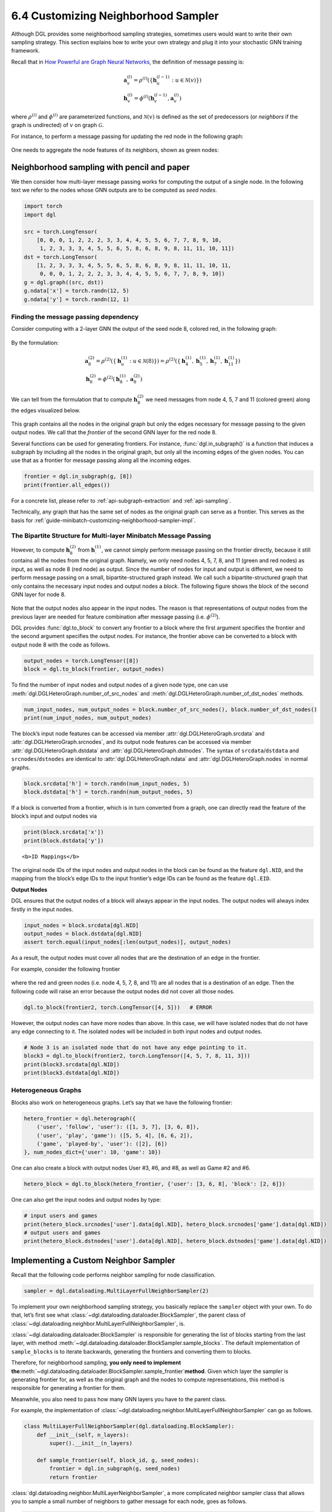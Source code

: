 .. _guide-minibatch-customizing-neighborhood-sampler:

6.4 Customizing Neighborhood Sampler
----------------------------------------------

Although DGL provides some neighborhood sampling strategies, sometimes
users would want to write their own sampling strategy. This section
explains how to write your own strategy and plug it into your stochastic
GNN training framework.

Recall that in `How Powerful are Graph Neural
Networks <https://arxiv.org/pdf/1810.00826.pdf>`__, the definition of message
passing is:

.. math::


   \begin{gathered}
     \boldsymbol{a}_v^{(l)} = \rho^{(l)} \left(
       \left\lbrace
         \boldsymbol{h}_u^{(l-1)} : u \in \mathcal{N} \left( v \right)
       \right\rbrace
     \right)
   \\
     \boldsymbol{h}_v^{(l)} = \phi^{(l)} \left(
       \boldsymbol{h}_v^{(l-1)}, \boldsymbol{a}_v^{(l)}
     \right)
   \end{gathered}

where :math:`\rho^{(l)}` and :math:`\phi^{(l)}` are parameterized
functions, and :math:`\mathcal{N}(v)` is defined as the set of
predecessors (or *neighbors* if the graph is undirected) of :math:`v` on graph
:math:`\mathcal{G}`.

For instance, to perform a message passing for updating the red node in
the following graph:

.. figure:: https://data.dgl.ai/asset/image/guide_6_4_0.png
   :alt: Imgur



One needs to aggregate the node features of its neighbors, shown as
green nodes:

.. figure:: https://data.dgl.ai/asset/image/guide_6_4_1.png
   :alt: Imgur



Neighborhood sampling with pencil and paper
~~~~~~~~~~~~~~~~~~~~~~~~~~~~~~~~~~~~~~~~~~~

We then consider how multi-layer message passing works for computing the
output of a single node. In the following text we refer to the nodes
whose GNN outputs are to be computed as *seed nodes*.

.. code:: python

    import torch
    import dgl
    
    src = torch.LongTensor(
        [0, 0, 0, 1, 2, 2, 2, 3, 3, 4, 4, 5, 5, 6, 7, 7, 8, 9, 10,
         1, 2, 3, 3, 3, 4, 5, 5, 6, 5, 8, 6, 8, 9, 8, 11, 11, 10, 11])
    dst = torch.LongTensor(
        [1, 2, 3, 3, 3, 4, 5, 5, 6, 5, 8, 6, 8, 9, 8, 11, 11, 10, 11,
         0, 0, 0, 1, 2, 2, 2, 3, 3, 4, 4, 5, 5, 6, 7, 7, 8, 9, 10])
    g = dgl.graph((src, dst))
    g.ndata['x'] = torch.randn(12, 5)
    g.ndata['y'] = torch.randn(12, 1)

Finding the message passing dependency
^^^^^^^^^^^^^^^^^^^^^^^^^^^^^^^^^^^^^^

Consider computing with a 2-layer GNN the output of the seed node 8,
colored red, in the following graph:

.. figure:: https://data.dgl.ai/asset/image/guide_6_4_2.png
   :alt: Imgur



By the formulation:

.. math::


   \begin{gathered}
     \boldsymbol{a}_8^{(2)} = \rho^{(2)} \left(
       \left\lbrace
         \boldsymbol{h}_u^{(1)} : u \in \mathcal{N} \left( 8 \right)
       \right\rbrace
     \right) = \rho^{(2)} \left(
       \left\lbrace
         \boldsymbol{h}_4^{(1)}, \boldsymbol{h}_5^{(1)},
         \boldsymbol{h}_7^{(1)}, \boldsymbol{h}_{11}^{(1)}
       \right\rbrace
     \right)
   \\
     \boldsymbol{h}_8^{(2)} = \phi^{(2)} \left(
       \boldsymbol{h}_8^{(1)}, \boldsymbol{a}_8^{(2)}
     \right)
   \end{gathered}

We can tell from the formulation that to compute
:math:`\boldsymbol{h}_8^{(2)}` we need messages from node 4, 5, 7 and 11
(colored green) along the edges visualized below.

.. figure:: https://data.dgl.ai/asset/image/guide_6_4_3.png
   :alt: Imgur



This graph contains all the nodes in the original graph but only the
edges necessary for message passing to the given output nodes. We call
that the *frontier* of the second GNN layer for the red node 8.

Several functions can be used for generating frontiers. For instance,
:func:`dgl.in_subgraph()` is a function that induces a
subgraph by including all the nodes in the original graph, but only all
the incoming edges of the given nodes. You can use that as a frontier
for message passing along all the incoming edges.

.. code:: python

    frontier = dgl.in_subgraph(g, [8])
    print(frontier.all_edges())

For a concrete list, please refer to :ref:`api-subgraph-extraction` and
:ref:`api-sampling`.

Technically, any graph that has the same set of nodes as the original
graph can serve as a frontier. This serves as the basis for
:ref:`guide-minibatch-customizing-neighborhood-sampler-impl`.

The Bipartite Structure for Multi-layer Minibatch Message Passing
^^^^^^^^^^^^^^^^^^^^^^^^^^^^^^^^^^^^^^^^^^^^^^^^^^^^^^^^^^^^^^^^^

However, to compute :math:`\boldsymbol{h}_8^{(2)}` from
:math:`\boldsymbol{h}_\cdot^{(1)}`, we cannot simply perform message
passing on the frontier directly, because it still contains all the
nodes from the original graph. Namely, we only need nodes 4, 5, 7, 8,
and 11 (green and red nodes) as input, as well as node 8 (red node) as output.
Since the number of nodes
for input and output is different, we need to perform message passing on
a small, bipartite-structured graph instead. We call such a
bipartite-structured graph that only contains the necessary input nodes
and output nodes a *block*. The following figure shows the block of the
second GNN layer for node 8.

.. figure:: https://data.dgl.ai/asset/image/guide_6_4_4.png
   :alt: Imgur



Note that the output nodes also appear in the input nodes. The reason is
that representations of output nodes from the previous layer are needed
for feature combination after message passing (i.e. :math:`\phi^{(2)}`).

DGL provides :func:`dgl.to_block` to convert any frontier
to a block where the first argument specifies the frontier and the
second argument specifies the output nodes. For instance, the frontier
above can be converted to a block with output node 8 with the code as
follows.

.. code:: python

    output_nodes = torch.LongTensor([8])
    block = dgl.to_block(frontier, output_nodes)

To find the number of input nodes and output nodes of a given node type,
one can use :meth:`dgl.DGLHeteroGraph.number_of_src_nodes` and
:meth:`dgl.DGLHeteroGraph.number_of_dst_nodes` methods.

.. code:: python

    num_input_nodes, num_output_nodes = block.number_of_src_nodes(), block.number_of_dst_nodes()
    print(num_input_nodes, num_output_nodes)

The block’s input node features can be accessed via member
:attr:`dgl.DGLHeteroGraph.srcdata` and :attr:`dgl.DGLHeteroGraph.srcnodes`, and
its output node features can be accessed via member
:attr:`dgl.DGLHeteroGraph.dstdata` and :attr:`dgl.DGLHeteroGraph.dstnodes`. The
syntax of ``srcdata``/``dstdata`` and ``srcnodes``/``dstnodes`` are
identical to :attr:`dgl.DGLHeteroGraph.ndata` and
:attr:`dgl.DGLHeteroGraph.nodes` in normal graphs.

.. code:: python

    block.srcdata['h'] = torch.randn(num_input_nodes, 5)
    block.dstdata['h'] = torch.randn(num_output_nodes, 5)

If a block is converted from a frontier, which is in turn converted from
a graph, one can directly read the feature of the block’s input and
output nodes via

.. code:: python

    print(block.srcdata['x'])
    print(block.dstdata['y'])

.. raw:: html

   <div class="alert alert-info">

::

   <b>ID Mappings</b>

The original node IDs of the input nodes and output nodes in the block
can be found as the feature ``dgl.NID``, and the mapping from the
block’s edge IDs to the input frontier’s edge IDs can be found as the
feature ``dgl.EID``.

.. raw:: html

   </div>

**Output Nodes**

DGL ensures that the output nodes of a block will always appear in the
input nodes. The output nodes will always index firstly in the input
nodes.

.. code:: python

    input_nodes = block.srcdata[dgl.NID]
    output_nodes = block.dstdata[dgl.NID]
    assert torch.equal(input_nodes[:len(output_nodes)], output_nodes)

As a result, the output nodes must cover all nodes that are the
destination of an edge in the frontier.

For example, consider the following frontier

.. figure:: https://data.dgl.ai/asset/image/guide_6_4_5.png
   :alt: Imgur



where the red and green nodes (i.e. node 4, 5, 7, 8, and 11) are all
nodes that is a destination of an edge. Then the following code will
raise an error because the output nodes did not cover all those nodes.

.. code:: python

    dgl.to_block(frontier2, torch.LongTensor([4, 5]))   # ERROR

However, the output nodes can have more nodes than above. In this case,
we will have isolated nodes that do not have any edge connecting to it.
The isolated nodes will be included in both input nodes and output
nodes.

.. code:: python

    # Node 3 is an isolated node that do not have any edge pointing to it.
    block3 = dgl.to_block(frontier2, torch.LongTensor([4, 5, 7, 8, 11, 3]))
    print(block3.srcdata[dgl.NID])
    print(block3.dstdata[dgl.NID])

Heterogeneous Graphs
^^^^^^^^^^^^^^^^^^^^

Blocks also work on heterogeneous graphs. Let’s say that we have the
following frontier:

.. code:: python

    hetero_frontier = dgl.heterograph({
        ('user', 'follow', 'user'): ([1, 3, 7], [3, 6, 8]),
        ('user', 'play', 'game'): ([5, 5, 4], [6, 6, 2]),
        ('game', 'played-by', 'user'): ([2], [6])
    }, num_nodes_dict={'user': 10, 'game': 10})

One can also create a block with output nodes User #3, #6, and #8, as
well as Game #2 and #6.

.. code:: python

    hetero_block = dgl.to_block(hetero_frontier, {'user': [3, 6, 8], 'block': [2, 6]})

One can also get the input nodes and output nodes by type:

.. code:: python

    # input users and games
    print(hetero_block.srcnodes['user'].data[dgl.NID], hetero_block.srcnodes['game'].data[dgl.NID])
    # output users and games
    print(hetero_block.dstnodes['user'].data[dgl.NID], hetero_block.dstnodes['game'].data[dgl.NID])


.. _guide-minibatch-customizing-neighborhood-sampler-impl:

Implementing a Custom Neighbor Sampler
~~~~~~~~~~~~~~~~~~~~~~~~~~~~~~~~~~~~~~

Recall that the following code performs neighbor sampling for node
classification.

.. code:: python

    sampler = dgl.dataloading.MultiLayerFullNeighborSampler(2)

To implement your own neighborhood sampling strategy, you basically
replace the ``sampler`` object with your own. To do that, let’s first
see what :class:`~dgl.dataloading.dataloader.BlockSampler`, the parent class of
:class:`~dgl.dataloading.neighbor.MultiLayerFullNeighborSampler`, is.

:class:`~dgl.dataloading.dataloader.BlockSampler` is responsible for
generating the list of blocks starting from the last layer, with method
:meth:`~dgl.dataloading.dataloader.BlockSampler.sample_blocks`. The default implementation of
``sample_blocks`` is to iterate backwards, generating the frontiers and
converting them to blocks.

Therefore, for neighborhood sampling, **you only need to implement
the**\ :meth:`~dgl.dataloading.dataloader.BlockSampler.sample_frontier`\ **method**. Given which
layer the sampler is generating frontier for, as well as the original
graph and the nodes to compute representations, this method is
responsible for generating a frontier for them.

Meanwhile, you also need to pass how many GNN layers you have to the
parent class.

For example, the implementation of
:class:`~dgl.dataloading.neighbor.MultiLayerFullNeighborSampler` can
go as follows.

.. code:: python

    class MultiLayerFullNeighborSampler(dgl.dataloading.BlockSampler):
        def __init__(self, n_layers):
            super().__init__(n_layers)
    
        def sample_frontier(self, block_id, g, seed_nodes):
            frontier = dgl.in_subgraph(g, seed_nodes)
            return frontier

:class:`dgl.dataloading.neighbor.MultiLayerNeighborSampler`, a more
complicated neighbor sampler class that allows you to sample a small
number of neighbors to gather message for each node, goes as follows.

.. code:: python

    class MultiLayerNeighborSampler(dgl.dataloading.BlockSampler):
        def __init__(self, fanouts):
            super().__init__(len(fanouts))
    
            self.fanouts = fanouts
    
        def sample_frontier(self, block_id, g, seed_nodes):
            fanout = self.fanouts[block_id]
            if fanout is None:
                frontier = dgl.in_subgraph(g, seed_nodes)
            else:
                frontier = dgl.sampling.sample_neighbors(g, seed_nodes, fanout)
            return frontier

Although the functions above can generate a frontier, any graph that has
the same nodes as the original graph can serve as a frontier.

For example, if one want to randomly drop inbound edges to the seed
nodes with a probability, one can simply define the sampler as follows:

.. code:: python

    class MultiLayerDropoutSampler(dgl.dataloading.BlockSampler):
        def __init__(self, p, n_layers):
            super().__init__()
    
            self.n_layers = n_layers
            self.p = p
    
        def sample_frontier(self, block_id, g, seed_nodes, *args, **kwargs):
            # Get all inbound edges to `seed_nodes`
            src, dst = dgl.in_subgraph(g, seed_nodes).all_edges()
            # Randomly select edges with a probability of p
            mask = torch.zeros_like(src).bernoulli_(self.p)
            src = src[mask]
            dst = dst[mask]
            # Return a new graph with the same nodes as the original graph as a
            # frontier
            frontier = dgl.graph((src, dst), num_nodes=g.number_of_nodes())
            return frontier
    
        def __len__(self):
            return self.n_layers

After implementing your sampler, you can create a data loader that takes
in your sampler and it will keep generating lists of blocks while
iterating over the seed nodes as usual.

.. code:: python

    sampler = MultiLayerDropoutSampler(0.5, 2)
    dataloader = dgl.dataloading.NodeDataLoader(
        g, train_nids, sampler,
        batch_size=1024,
        shuffle=True,
        drop_last=False,
        num_workers=4)
    
    model = StochasticTwoLayerRGCN(in_features, hidden_features, out_features)
    model = model.cuda()
    opt = torch.optim.Adam(model.parameters())
    
    for input_nodes, blocks in dataloader:
        blocks = [b.to(torch.device('cuda')) for b in blocks]
        input_features = blocks[0].srcdata     # returns a dict
        output_labels = blocks[-1].dstdata     # returns a dict
        output_predictions = model(blocks, input_features)
        loss = compute_loss(output_labels, output_predictions)
        opt.zero_grad()
        loss.backward()
        opt.step()

Heterogeneous Graphs
^^^^^^^^^^^^^^^^^^^^

Generating a frontier for a heterogeneous graph is nothing different
than that for a homogeneous graph. Just make the returned graph have the
same nodes as the original graph, and it should work fine. For example,
we can rewrite the ``MultiLayerDropoutSampler`` above to iterate over
all edge types, so that it can work on heterogeneous graphs as well.

.. code:: python

    class MultiLayerDropoutSampler(dgl.dataloading.BlockSampler):
        def __init__(self, p, n_layers):
            super().__init__()
    
            self.n_layers = n_layers
            self.p = p
    
        def sample_frontier(self, block_id, g, seed_nodes, *args, **kwargs):
            # Get all inbound edges to `seed_nodes`
            sg = dgl.in_subgraph(g, seed_nodes)
    
            new_edges_masks = {}
            # Iterate over all edge types
            for etype in sg.canonical_etypes:
                edge_mask = torch.zeros(sg.number_of_edges(etype))
                edge_mask.bernoulli_(self.p)
                new_edges_masks[etype] = edge_mask.bool()
    
            # Return a new graph with the same nodes as the original graph as a
            # frontier
            frontier = dgl.edge_subgraph(new_edge_masks, preserve_nodes=True)
            return frontier
    
        def __len__(self):
            return self.n_layers



